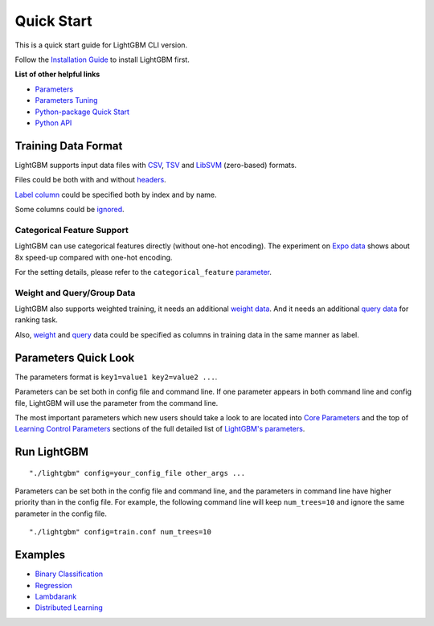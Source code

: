 Quick Start
===========

This is a quick start guide for LightGBM CLI version.

Follow the `Installation Guide <./Installation-Guide.rst>`__ to install LightGBM first.

**List of other helpful links**

-  `Parameters <./Parameters.rst>`__

-  `Parameters Tuning <./Parameters-Tuning.rst>`__

-  `Python-package Quick Start <./Python-Intro.rst>`__

-  `Python API <./Python-API.rst>`__

Training Data Format
--------------------

LightGBM supports input data files with `CSV`_, `TSV`_ and `LibSVM`_ (zero-based) formats.

Files could be both with and without `headers <./Parameters.rst#header>`__.

`Label column <./Parameters.rst#label_column>`__ could be specified both by index and by name.

Some columns could be `ignored <./Parameters.rst#ignore_column>`__.

Categorical Feature Support
~~~~~~~~~~~~~~~~~~~~~~~~~~~

LightGBM can use categorical features directly (without one-hot encoding).
The experiment on `Expo data`_ shows about 8x speed-up compared with one-hot encoding.

For the setting details, please refer to the ``categorical_feature`` `parameter <./Parameters.rst#categorical_feature>`__.

Weight and Query/Group Data
~~~~~~~~~~~~~~~~~~~~~~~~~~~

LightGBM also supports weighted training, it needs an additional `weight data <./Parameters.rst#weight-data>`__.
And it needs an additional `query data <./Parameters.rst#query-data>`_ for ranking task.

Also, `weight <./Parameters.rst#weight_column>`__ and `query <./Parameters.rst#group_column>`__ data could be specified as columns in training data in the same manner as label.

Parameters Quick Look
---------------------

The parameters format is ``key1=value1 key2=value2 ...``.

Parameters can be set both in config file and command line.
If one parameter appears in both command line and config file, LightGBM will use the parameter from the command line.

The most important parameters which new users should take a look to are located into `Core Parameters <./Parameters.rst#core-parameters>`__
and the top of `Learning Control Parameters <./Parameters.rst#learning-control-parameters>`__
sections of the full detailed list of `LightGBM's parameters <./Parameters.rst>`__.

Run LightGBM
------------

::

    "./lightgbm" config=your_config_file other_args ...

Parameters can be set both in the config file and command line, and the parameters in command line have higher priority than in the config file.
For example, the following command line will keep ``num_trees=10`` and ignore the same parameter in the config file.

::

    "./lightgbm" config=train.conf num_trees=10

Examples
--------

-  `Binary Classification <https://github.com/microsoft/LightGBM/tree/master/examples/binary_classification>`__

-  `Regression <https://github.com/microsoft/LightGBM/tree/master/examples/regression>`__

-  `Lambdarank <https://github.com/microsoft/LightGBM/tree/master/examples/lambdarank>`__

-  `Distributed Learning <https://github.com/microsoft/LightGBM/tree/master/examples/parallel_learning>`__

.. _CSV: https://en.wikipedia.org/wiki/Comma-separated_values

.. _TSV: https://en.wikipedia.org/wiki/Tab-separated_values

.. _LibSVM: https://www.csie.ntu.edu.tw/~cjlin/libsvm/

.. _Expo data: http://stat-computing.org/dataexpo/2009/
